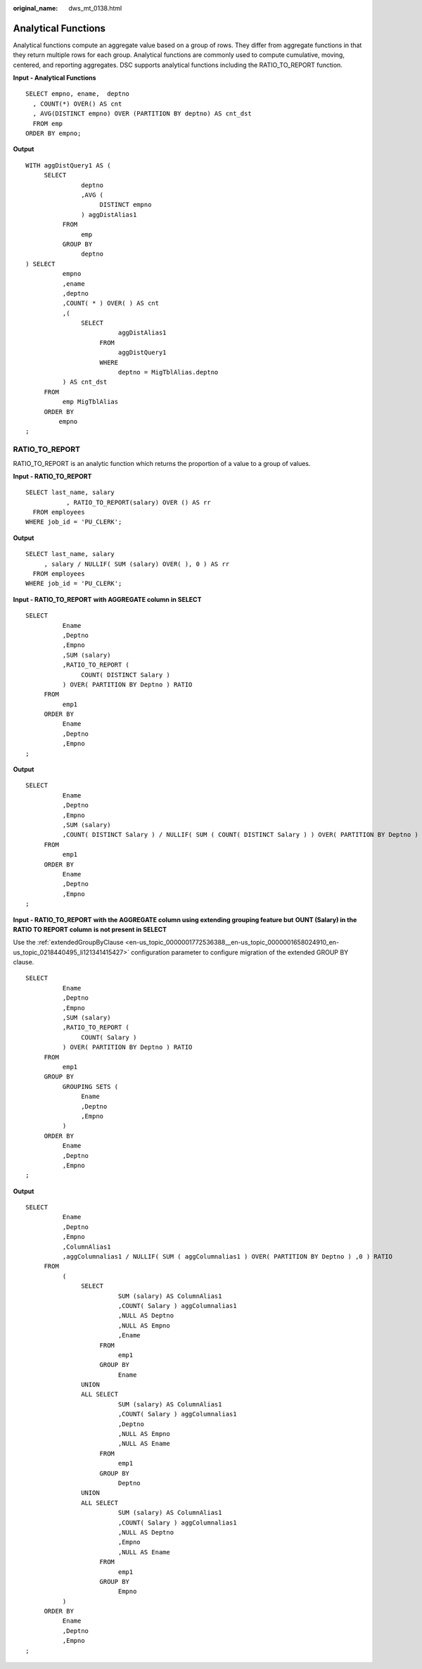 :original_name: dws_mt_0138.html

.. _dws_mt_0138:

Analytical Functions
====================

Analytical functions compute an aggregate value based on a group of rows. They differ from aggregate functions in that they return multiple rows for each group. Analytical functions are commonly used to compute cumulative, moving, centered, and reporting aggregates. DSC supports analytical functions including the RATIO_TO_REPORT function.

**Input - Analytical Functions**

::

   SELECT empno, ename,  deptno
     , COUNT(*) OVER() AS cnt
     , AVG(DISTINCT empno) OVER (PARTITION BY deptno) AS cnt_dst
     FROM emp
   ORDER BY empno;

**Output**

::

   WITH aggDistQuery1 AS (
        SELECT
                  deptno
                  ,AVG (
                       DISTINCT empno
                  ) aggDistAlias1
             FROM
                  emp
             GROUP BY
                  deptno
   ) SELECT
             empno
             ,ename
             ,deptno
             ,COUNT( * ) OVER( ) AS cnt
             ,(
                  SELECT
                            aggDistAlias1
                       FROM
                            aggDistQuery1
                       WHERE
                            deptno = MigTblAlias.deptno
             ) AS cnt_dst
        FROM
             emp MigTblAlias
        ORDER BY
            empno
   ;

RATIO_TO_REPORT
---------------

RATIO_TO_REPORT is an analytic function which returns the proportion of a value to a group of values.

**Input - RATIO_TO_REPORT**

::

   SELECT last_name, salary
              , RATIO_TO_REPORT(salary) OVER () AS rr
     FROM employees
   WHERE job_id = 'PU_CLERK';

**Output**

::

   SELECT last_name, salary
        , salary / NULLIF( SUM (salary) OVER( ), 0 ) AS rr
     FROM employees
   WHERE job_id = 'PU_CLERK';

**Input - RATIO_TO_REPORT** **with AGGREGATE column in SELECT**

::

   SELECT
             Ename
             ,Deptno
             ,Empno
             ,SUM (salary)
             ,RATIO_TO_REPORT (
                  COUNT( DISTINCT Salary )
             ) OVER( PARTITION BY Deptno ) RATIO
        FROM
             emp1
        ORDER BY
             Ename
             ,Deptno
             ,Empno
   ;

**Output**

::

   SELECT
             Ename
             ,Deptno
             ,Empno
             ,SUM (salary)
             ,COUNT( DISTINCT Salary ) / NULLIF( SUM ( COUNT( DISTINCT Salary ) ) OVER( PARTITION BY Deptno ) ,0 ) RATIO
        FROM
             emp1
        ORDER BY
             Ename
             ,Deptno
             ,Empno
   ;

**Input - RATIO_TO_REPORT** **with the AGGREGATE column using extending grouping feature but** **OUNT (Salary) in the RATIO TO REPORT column** **is not present in SELECT**

Use the :ref:`extendedGroupByClause <en-us_topic_0000001772536388__en-us_topic_0000001658024910_en-us_topic_0218440495_li121341415427>` configuration parameter to configure migration of the extended GROUP BY clause.

::

   SELECT
             Ename
             ,Deptno
             ,Empno
             ,SUM (salary)
             ,RATIO_TO_REPORT (
                  COUNT( Salary )
             ) OVER( PARTITION BY Deptno ) RATIO
        FROM
             emp1
        GROUP BY
             GROUPING SETS (
                  Ename
                  ,Deptno
                  ,Empno
             )
        ORDER BY
             Ename
             ,Deptno
             ,Empno
   ;

**Output**

::

   SELECT
             Ename
             ,Deptno
             ,Empno
             ,ColumnAlias1
             ,aggColumnalias1 / NULLIF( SUM ( aggColumnalias1 ) OVER( PARTITION BY Deptno ) ,0 ) RATIO
        FROM
             (
                  SELECT
                            SUM (salary) AS ColumnAlias1
                            ,COUNT( Salary ) aggColumnalias1
                            ,NULL AS Deptno
                            ,NULL AS Empno
                            ,Ename
                       FROM
                            emp1
                       GROUP BY
                            Ename
                  UNION
                  ALL SELECT
                            SUM (salary) AS ColumnAlias1
                            ,COUNT( Salary ) aggColumnalias1
                            ,Deptno
                            ,NULL AS Empno
                            ,NULL AS Ename
                       FROM
                            emp1
                       GROUP BY
                            Deptno
                  UNION
                  ALL SELECT
                            SUM (salary) AS ColumnAlias1
                            ,COUNT( Salary ) aggColumnalias1
                            ,NULL AS Deptno
                            ,Empno
                            ,NULL AS Ename
                       FROM
                            emp1
                       GROUP BY
                            Empno
             )
        ORDER BY
             Ename
             ,Deptno
             ,Empno
   ;
